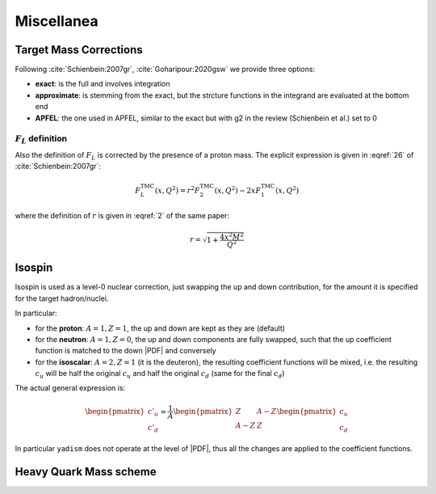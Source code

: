 Miscellanea
===========

Target Mass Corrections
-----------------------

Following :cite:`Schienbein:2007gr`, :cite:`Goharipour:2020gsw` we provide three options:

- **exact**: is the full and involves integration
- **approximate**: is stemming from the exact, but the strcture functions in
  the integrand are evaluated at the bottom end
- **APFEL**: the one used in APFEL, similar to the exact but with g2 in
  the review (Schienbein et al.) set to 0

.. todo::

   complete

.. _fl-corrections:

:math:`F_L` definition
~~~~~~~~~~~~~~~~~~~~~~

Also the definition of :math:`F_L` is corrected by the presence of a proton
mass.
The explicit expression is given in :eqref:`26` of :cite:`Schienbein:2007gr`:

.. math::

   F^{\textrm{TMC}}_L (x, Q^2) = r^2 F^{\textrm{TMC}}_2 (x, Q^2) - 2 x F^{\textrm{TMC}}_1 (x, Q^2)

where the definition of :math:`r` is given in :eqref:`2` of the same paper:

.. math::

   r = \sqrt{1 + \frac{4 x^2 M^2}{Q^2}}

Isospin
-------

Isospin is used as a level-0 nuclear correction, just swapping the up and down
contribution, for the amount it is specified for the target hadron/nuclei.

In particular:

- for the **proton**: :math:`A=1, Z=1`, the up and down are kept as they are (default)
- for the **neutron**: :math:`A=1, Z=0`, the up and down components are fully
  swapped, such that the up coefficient function is matched to the down |PDF|
  and conversely
- for the **isoscalar**: :math:`A=2, Z=1` (it is the deuteron), the resulting
  coefficient functions will be mixed, i.e. the resulting :math:`c_u` will be
  half the original :math:`c_u` and half the original :math:`c_d` (same for the
  final :math:`c_d`)

The actual general expression is:

.. math::

   \begin{pmatrix} c'_u \\ c'_d \end{pmatrix} =
   \frac{1}{A}
   \begin{pmatrix} Z & A - Z \\ A - Z & Z \end{pmatrix}
   \begin{pmatrix} c_u \\ c_d \end{pmatrix}

In particular ``yadism`` does not operate at the level of |PDF|, thus all the
changes are applied to the coefficient functions.

Heavy Quark Mass scheme
-----------------------

.. todo::

   it is not yet implemented:

   - Pole masses (implemented)
   - MSbar masses (not implemented)
